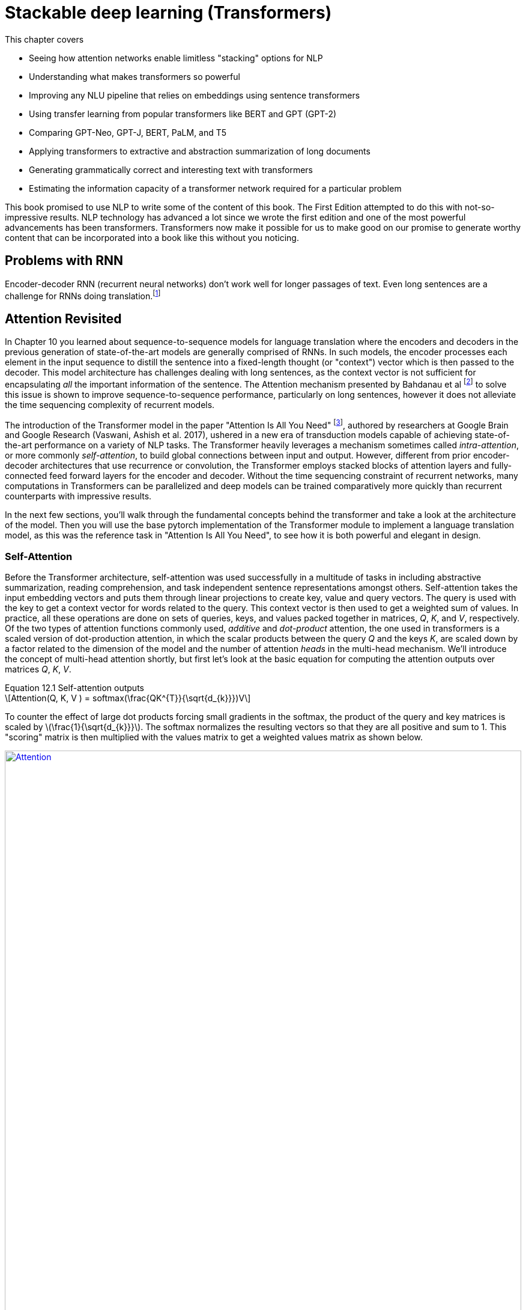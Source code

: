 = Stackable deep learning (Transformers)
:chapter: 9
:part: 3
:imagesdir: .
:xrefstyle: short
:figure-caption: Figure {chapter}.
:listing-caption: Listing {chapter}.
:table-caption: Table {chapter}.
:stem: latexmath

This chapter covers

* Seeing how attention networks enable limitless "stacking" options for NLP
* Understanding what makes transformers so powerful
* Improving any NLU pipeline that relies on embeddings using sentence transformers
* Using transfer learning from popular transformers like BERT and GPT (GPT-2)
* Comparing GPT-Neo, GPT-J, BERT, PaLM, and T5
* Applying transformers to extractive and abstraction summarization of long documents
* Generating grammatically correct and interesting text with transformers
* Estimating the information capacity of a transformer network required for a particular problem

// References:
// - https://www.ibm.com/blogs/watson/2020/12/how-bert-and-gpt-models-change-the-game-for-nlp/
// - https://towardsdatascience.com/transformers-explained-understand-the-model-behind-gpt-3-bert-and-t5-cdbf3fc8a40a
// - https://arxiv.org/pdf/2104.08691.pdf
// - scaling laws for neural language models: https://arxiv.org/pdf/2001.08361.pdf
// - training compute (FLOPs) for 100s of models: https://arxiv.org/pdf/2202.05924.pdf
// - parameters and compute trends:  [Compute and Energy Consumption Trends in Deep Learning Inference](https://arxiv.org/pdf/2109.05472.pdf)

This book promised to use NLP to write some of the content of this book.
The First Edition attempted to do this with not-so-impressive results.
NLP technology has advanced a lot since we wrote the first edition and one of the most powerful advancements has been transformers.
Transformers now make it possible for us to make good on our promise to generate worthy content that can be incorporated into a book like this without you noticing.

== Problems with RNN

Encoder-decoder RNN (recurrent neural networks) don't work well for longer passages of text.
Even long sentences are a challenge for RNNs doing translation.footnote:[http://www.adeveloperdiary.com/data-science/deep-learning/nlp/machine-translation-using-attention-with-pytorch/]

// TODO: plot translation accuracy with sentence length using pretrained LSTM from huggingface and compare to BERT transformer


== Attention Revisited

In Chapter 10 you learned about sequence-to-sequence models for language translation where the encoders and decoders in the previous generation of state-of-the-art models are generally comprised of RNNs.
In such models, the encoder processes each element in the input sequence to distill the sentence into a fixed-length thought (or "context") vector which is then passed to the decoder.
This model architecture has challenges dealing with long sentences, as the context vector is not sufficient for encapsulating _all_ the important information of the sentence.
The Attention mechanism presented by Bahdanau et al footnote:[Neural Machine Translation by Jointly Learning to Align and Translate: https://arxiv.org/abs/1409.0473] to solve this issue is shown to improve sequence-to-sequence performance, particularly on long sentences, however it does not alleviate the time sequencing complexity of recurrent models.

The introduction of the Transformer model in the paper "Attention Is All You Need" footnote:[Attention Is All You Need: https://arxiv.org/abs/1706.03762], authored by researchers at Google Brain and Google Research  (Vaswani, Ashish et al. 2017), ushered in a new era of transduction models capable of achieving state-of-the-art performance on a variety of NLP tasks.
The Transformer heavily leverages a mechanism sometimes called _intra-attention_, or more commonly _self-attention_, to build global connections between input and output.
However, different from prior encoder-decoder architectures that use recurrence or convolution, the Transformer employs stacked blocks of attention layers and fully-connected feed forward layers for the encoder and decoder.
Without the time sequencing constraint of recurrent networks, many computations in Transformers can be parallelized and deep models can be trained comparatively more quickly than recurrent counterparts with impressive results.

In the next few sections, you'll walk through the fundamental concepts behind the transformer and take a look at the architecture of the model.
Then you will use the base pytorch implementation of the Transformer module to implement a language translation model, as this was the reference task in "Attention Is All You Need", to see how it is both powerful and elegant in design.

=== Self-Attention

Before the Transformer architecture, self-attention was used successfully in a multitude of tasks in including abstractive summarization, reading comprehension, and task independent sentence representations amongst others.
Self-attention takes the input embedding vectors and puts them through linear projections to create key, value and query vectors.
The query is used with the key to get a context vector for words related to the query.
This context vector is then used to get a weighted sum of values.
In practice, all these operations are done on sets of queries, keys, and values packed together in matrices, _Q_, _K_, and _V_, respectively.
Of the two types of attention functions commonly used, _additive_ and _dot-product_ attention, the one used in transformers is a scaled version of dot-production attention, in which the scalar products between the query _Q_ and the keys _K_, are scaled down by a factor related to the dimension of the model and the number of attention _heads_ in the multi-head mechanism.
We'll introduce the concept of multi-head attention shortly, but first let's look at the basic equation for computing the attention outputs over matrices _Q_, _K_, _V_.

.Equation 12.1 Self-attention outputs
[latexmath]
++++
Attention(Q, K, V ) = softmax(\frac{QK^{T}}{\sqrt{d_{k}}})V
++++

To counter the effect of large dot products forcing small gradients in the softmax, the product of the query and key matrices is scaled by latexmath:[\frac{1}{\sqrt{d_{k}}}].
The softmax normalizes the resulting vectors so that they are all positive and sum to 1.
This "scoring" matrix is then multiplied with the values matrix to get a weighted values matrix as shown below.

.Self-Attention
image::../images/Ch12/transformer_attention.png[alt="Attention",width=100%,align="center",link="../images/ch12/transformer_attention.png"]

Unlike, RNNs where there is recurrence and shared weights, in self-attention all of the vectors used in the query, key, and value matrices come from the input sequences' embedding vectors.
The entire mechanism can be implemented with highly optimized matrix multiplication operations.


=== Multi-Head Self-Attention
Perhaps the most ground-breaking and novel feature of the transformer is the concept of multi-head self-attention.
The authors linearly project the query, key, and value matrices _n_ times ("heads") with different latexmath:[d_q] , latexmath:[d_k], and latexmath:[d_v] dimensions and compute the attention function on all in parallel.
The latexmath:[d_v]-dimensional outputs are concatenated and again projected with a latexmath:[W^o] matrix as shown in the next equation.

.Equation 12.2 Multi-Head Self-Attention outputs
[latexmath]
++++
MultiHeadAttention(Q, K, V ) = Concat(head_1, ..., head_n) W^o\\
                  where\ head_i = Attention(QW_i^Q, KW_i^K, VW_i^V)
++++

The multiple heads allow the model to focus on different positions, not just ones centered about the word at a given position, and to generalize to different subspaces.
In the paper, the model uses _n_=8 attention heads such that latexmath:[d_k = d_v = \frac{d_{model}}{n} = 64].
The reduced dimensionality in the multi-head setup is to ensure the computation and concatenation cost is nearly equivalent with size of a full-dimensional single attention head.

.Multi-Head Self-Attention
image::../images/Ch12/transformer_multihead_attention.png[alt="Multi-Head Self-Attention",width=80%,align="center",link="../images/ch12/transformer_multihead_attention.png"]

=== Positional Encodings
Word order in the input sentences matter, so another facility that is required is a way to bake in some positional meaning with the word embeddings.
A positional encoding is simply a function that adds information about the relative or absolute position of a word in a sequence to the input embeddings.
The encodings have the same dimension, latexmath:[d_{model}], as the input embeddings so they can be summed with the embedding vectors.
The paper discusses learned and fixed encodings and proposes a sinusoidal function of sin and cosine with different frequencies, defined as:

.Equation 12.3 Positional Encoding function
[latexmath]
++++
PE_{(pos, 2i)} = sin(\frac{pos}{10000^{\frac{2i}{d_{model}}}})\\
PE_{(pos, 2i+1)} = cos(\frac{pos}{10000^{\frac{2i}{d_{model}}}})
++++

This mapping function was chosen because for any offset _k_, latexmath:[PE_{(pos+k)}] can be represented as a linear function of latexmath:[PE_{pos}].
In short, the model should be able to learn to attend to relative positions easily.

Let's look at how this can be coded in Pytorch.
The official Pytorch Sequence-to-Sequence Modeling with nn.Transformer tutorial footnote:[Pytorch Sequence-to-Sequence Modeling With nn.Transformer Tutorial: https://simpletransformers.ai/docs/multi-label-classification/] provides an implementation of a PositionEncoding nn.Module based on the previous function:

.Pytorch PositionalEncoding
[source,python]
----
>>> from torch import nn
>>> class PositionalEncoding(nn.Module):
...     def __init__(self, d_model, dropout=0.1, max_len=5000):
...         super(PositionalEncoding, self).__init__()
...         self.dropout = nn.Dropout(p=dropout)
...
...         pe = torch.zeros(max_len, d_model)
...         position = torch.arange(0, max_len, dtype=torch.float).unsqueeze(1)
...         div_term = torch.exp(torch.arange(0, d_model, 2).float() *
...                              (-math.log(10000.0) / d_model))
...         pe[:, 0::2] = torch.sin(position * div_term)
...         pe[:, 1::2] = torch.cos(position * div_term)
...         pe = pe.unsqueeze(0).transpose(0, 1)
...         self.register_buffer('pe', pe)
...
...     def forward(self, x):
...         x = x + self.pe[:x.size(0), :]
...         return self.dropout(x)
----

You will use this module in the translation transformer you build.
However, first we need to fill in the remaining details of the model to complete your understanding of the architecture.

=== Bidirectional backpropagation and "BERT"
// HL: maybe move this to chapter 9
// SUM: BERT significantly improved the accuracy and efficiency of language models by backpropagating through time in both directions, reading the text backwards and forwards simultaneously, with equal care and weighting of the patterns it detected.

In addition to NLP, RNNs are useful for any sequence of numerical data, such as time series.
This ability to output something for each and every element in a sequence means you can create an RNN that outputs a prediction for each element in a time series.
This means that once you master backpropagation through time, you will be able to use RNNs to predict things such as:

* The next day's weather
* The next minute's web traffic volume
* The next second's Distributed Denial of Services (DDOS) web requests
* The action an automobile driver will take over the next 100 milliseconds
* The next image in a sequence of frames in a video clip

As soon as you have a prediction of the target variable you can measure the error - the difference between the model's output and the desired output.
This usually happens at the last time step in whatever sequence of events you are processing.
But natural language sequences of words are not like other time series.
A human reader or an NLP pipeline can start wherever they like.
And for NLP you always have a particular piece of text, with finite length, that you want process.
So you could start at the end of the text or the beginning... or _both_!

////
KM: The last sentence in the paragraph below is not a complete sentence. Please double check. 
HL: fixed
////

BERT is a bidirectional model that took the NLP world by storm by processing text from both directions at once.
The "B" is for "bidirectional."
BERT isn't named for a Sesame Street character it means "Bidirectional Encoder Representations from Transformers" - basically just a bidirectional transformer.
Bidirectional transformers were a huge leap forward for machine-kind.
In the next chapter, chapter 9, you'll learn about the three tricks that helped Transformers (souped up RNNs) reach the top of the leaderboard for many of the hardest NLP problems.
Giving RNNs the ability to read in both directions simultaneously was one of these innovative tricks that helped machines surpass humans at reading comprehension tasks.

If you're curious about bidirectional RNNs, all of the PyTorch RNN models (RNNs, GRUs, LSTMs, and even Transformers) include an option to turn on bidirectional recurrence.footnote:[PyTorch `RNNBase` class source code (https://github.com/pytorch/pytorch/blob/75451d3c81c88eebc878fb03aa5fcb89328989d9/torch/nn/modules/rnn.py#L44)]
For question answering models and other difficult problems you will often see a 5-10% improvement in the accuracy of bidrectional models relative to the default forward direction models.

=== Gluing it all Together
We've discussed embeddings, positional encodings, and the multi-head self-attention mechanism.
Using simple feed-forward layers, normalization and some residual layers, an encoder and decoder blocks of the transformer are constructed as shown in the following figure.

.Original Transformer Model Architecture
image::../images/Ch12/transformer_original.png[alt="Original Transfomer from 'Attention Is All You Need'",width=100%,align="center",link="../images/ch12/transformer_original.png"]

In the original transformer, both the encoder and decoder are comprised of _N_ = 6 stacked identical encoder and decoder layers, respectively.

==== Encoder
The encoder is composed of two sub-layers, a multi-head attention layer and a position-wise fully connected feed-forward network.
A residual connection is made around each sub-layer coupled with layer normalization.
It's important to note that the outputs of all sub-layers in module along with all embeddings are of dimesion latexmath:[d_{model}].
Also notice that the input embedding sequences to the encoder are summed with the positional encodings previously described.

==== Decoder
The decoder is nearly identical to the encoder in the model, however it has a separate multi-head self-attention sub-layer that applies masking to the output sequences, which are shifted right by one position.
This ensures that predictions for position _i_ can depend only on previous outputs, for positions less than _i_.
i.e. The model cannot look forward in the sequence for making predictions.


=== Transformer Language Translation Example

Transformers are suited for many tasks.
"Attention Is All You Need" demonstrated ground-breaking results in English-German translation.
Using `torchtext`, you will prepare the Multi30k dataset for training a Transformer for German-English translation using the now standard `torch.nn.Transformer` module.
We'll take a look at the architecture model and you will customize the decoder to output the multi-head self-attention weights for each sublayer.
Finally you will train the model and use it for inference on a test set. .i.e. perform some translations.

==== Preparing the Data
First, load the spacy tokenizers for German and English and define functions for tokenizing sentence strings into a list of tokenized strings.

.Spacy tokenizers for German and English
[source,python]
----
>>> import spacy

>>> spacy_de = spacy.load('de')
>>> spacy_en = spacy.load('en')

>>> def tokenize_de(text):
...     return [tok.text for tok in spacy_de.tokenizer(text)]

>>> def tokenize_en(text):
...     return [tok.text for tok in spacy_en.tokenizer(text)]
----

[TIP]
====
You may need to download the spacy language models for "de" and "en" if you have not used them previously.
Simply run `python -m spacy download de` and/or `python -m spacy download en` to obtain the models.
====

// TODO: !!! The torchtext is undergoing a major rewrite/refactor. Need to redo this section once torchtext update is released.

Next import the `torchtext` utils that will help us to create the datasets for training, evaluation and testing.

.Load torchtext utils for generating datasets
[source,python]
----
>>> import torchtext
>>> from torchtext.datasets import Multi30k
>>> from torchtext.data import Field, BucketIterator

>>> SRC = Field(tokenize = tokenize_de,
...             init_token = '<sos>',  #<1>
...             eos_token = '<eos>',
...             lower = True,
...             batch_first = True)

>>> TRG = Field(tokenize = tokenize_en,
...             init_token = '<sos>',
...             eos_token = '<eos>',
...             lower = True,
...             batch_first = True)
----
<1> An init (start-of-sequence) token, '<sos>', is added to front of sequence and end-of-string token, '<eos>', is appended after last token in sequence.
You can choose any token any token for these, but ensure that they're not actual words in the vocabularly for the language.

// TODO: Again, this will need to be changed with torchtext refactoring. At that point add discussion for user to understand what they're doing and why.

.Generate datasets, build vocabularies, and initialize iterators for the datasets
[source,python]
----
>>> device = torch.device('cuda' if torch.cuda.is_available() else 'cpu')  #<1>

>>> train_data, valid_data, test_data = Multi30k.splits(exts = ('.de', '.en'),
...                                                     fields = (SRC, TRG))

>>> SRC.build_vocab(train_data, min_freq = 2)
>>> TRG.build_vocab(train_data, min_freq = 2)

>>> BATCH_SIZE = 128
>>> train_iterator, valid_iterator, test_iterator = BucketIterator.splits(
...     (train_data, valid_data, test_data),
...      batch_size = BATCH_SIZE,
...      device = device)
>>>
----
<1> Hopefully _device_ is "cuda". As always, access to a GPU is recommended.

==== TranslationTransformer Model

At this point you have tokenized the sentences in the Multi30k data, and converted to tensors consisting of indexes into the vocabularies for the source and target languages, German and English, respectively.
The dataset has been split it into separate training, validation and test sets, which you have wrapped with iterators for batch training.
Now that the data is prepared you turn your focus to setting up the model.
Pytorch provides an implementation of the model presented in "Attention Is All You Need", `torch.nn.Transformer`.
You will notice the constructor takes a number of parameters, familiar amongst them are `d_model=512`, `nhead=8`, `num_encoder_layers=6`, and `num_decoder_layers=6`.
The default values are set to the parameters employed in the paper.
Along with several other parameters for the feed-forward dimension, dropout, and activation, the model also provides support for a `custom_encoder` and `custom_decoder`.
To make things interesting, create a custom decoder that additionally outputs a list of attention weights from the multi-head self-attention layer in each sublayer of the decoder.
It might sound complicated, but it's actually fairly straight-forward if you simply subclass `torch.nn.TransformerDecoderLayer` and `torch.nn.TransformerDecoder` and augment the _forward()_ methods to return the auxillary outputs - the attention weights.


.Extend torch.nn.TransformerDecoderLayer to additionally return multi-head self-attention weights
[source,python]
----
>>> from torch import Tensor
>>> from typing import Optional, Any

>>> class CustomDecoderLayer(nn.TransformerDecoderLayer):
...     def forward(self, tgt: Tensor, memory: Tensor, tgt_mask: Optional[Tensor] = None,
...                 memory_mask: Optional[Tensor] = None,
...                 tgt_key_padding_mask: Optional[Tensor] = None,
...                 mem_key_padding_mask: Optional[Tensor] = None) -> Tensor:
...         """Same as DecoderLayer but returns multi-head attention weights.
...         """
...         tgt2 = self.self_attn(tgt, tgt, tgt, attn_mask=tgt_mask,
...                               key_padding_mask=tgt_key_padding_mask)[0]
...         tgt = tgt + self.dropout1(tgt2)
...         tgt = self.norm1(tgt)
...         tgt2, attention_weights = self.multihead_attn(tgt, memory, memory,  #<1>
...                                                       attn_mask=memory_mask,
...                                                       key_padding_mask=mem_key_padding_mask,
...                                                       need_weights=True)
...         tgt = tgt + self.dropout2(tgt2)
...         tgt = self.norm2(tgt)
...         tgt2 = self.linear2(self.dropout(self.activation(self.linear1(tgt))))
...         tgt = tgt + self.dropout3(tgt2)
...         tgt = self.norm3(tgt)
...         return tgt, attention_weights  #<2>
----
<1> Save the weights from the mulithead_attn layer
<2> In addition to target outputs, return attention weights

.Extend torch.nn.TransformerDecoder to additionally return list of multi-head self-attention weights
[source,python]
----
>>> class CustomDecoder(nn.TransformerDecoder):
...     def __init__(self, decoder_layer, num_layers, norm=None):
...          super(CustomDecoder, self).__init__(decoder_layer, num_layers, norm)

...     def forward(self, tgt: Tensor, memory: Tensor, tgt_mask: Optional[Tensor] = None,
...                 memory_mask: Optional[Tensor] = None,
...                 tgt_key_padding_mask: Optional[Tensor] = None,
...                 memory_key_padding_mask: Optional[Tensor] = None) -> Tensor:
...         """Same as TransformerDecoder except caches the multi-head attention output
...            from each decoder layer.
...         """
...         self.attention_weights = []  #<1>
...         output = tgt
...         for mod in self.layers:
...             output, attention = mod(output, memory, tgt_mask=tgt_mask,
...                          memory_mask=memory_mask,
...                          tgt_key_padding_mask=tgt_key_padding_mask,
...                          memory_key_padding_mask=memory_key_padding_mask)

...             # save the attention weights from this decoder layer  #<2>
...             self.attention_weights.append(attention)

...         if self.norm is not None:
...             output = self.norm(output)

...         return output
----
<1> Reset the list of weights on each _forward()_ call.
<2> The only other change to _forward()_ from the parent's version is to cache weights in list member variable, `attention_weights`.

To recap, you have extended the `torch.nn.TransformerDecoder` and its sublayer component, `torch.nn.TransformerDecoderLayer`, mainly for exploratory purposes.
That is, you save the multi-head self-attention weights from the different decoder layers in the Transformer model you are about to configure and train.
The _forward()_ methods in each of these classes copy the one in the parent nearly verbatim, with the exception of the changes called out to save the attention weights.

The `torch.nn.Transformer` is a somewhat bare-bones version of the sequence-to-sequence model containing the main secret sauce, the multi-head self-attention in both the encoder and decoder.
If one looks at the source code for the module footnote:[Pytorch nn.Transformer source:https://github.com/pytorch/pytorch/blob/master/torch/nn/modules/transformer.py], the model does not assume the use of embedding layers or positional encodings.
Now you will create your _TranslationTransformer_ model that uses the custom decoder components, by extending `torch.nn.Transformer` module.
Begin with defining the constructor, which takes parameters _src_vocab_size_ for a source embedding size, and _tgt_vocab_size_ for the target, and uses them to initialize a basic `torch.nn.Embedding` for each.
Notice a _PositionalEncoding_ member, _pos_enc_, is created in the constructor for adding the word location information.

.Extend torch.nn.Transformer for language translation using your CustomDecoder
[source,python]
----
>>> from einops import rearrange  #<1>

>>> class TranslationTransformer(nn.Transformer):  #<2>
>>>     def __init__(self, device: str, src_vocab_size: int, src_pad_idx: int,
...                  tgt_vocab_size: int, tgt_pad_idx: int, max_sequence_length: int = 100,
...                  d_model: int = 512, nhead: int = 8, num_encoder_layers: int = 6,
...                  num_decoder_layers: int = 6, dim_feedforward: int = 2048,
...                  dropout: float = 0.1, activation: str = "relu"):
...
...         decoder_layer = CustomDecoderLayer(d_model, nhead, dim_feedforward,  # <3>
...                                            dropout, activation)
...         decoder_norm = nn.LayerNorm(d_model)
...         decoder = CustomDecoder(decoder_layer, num_decoder_layers, decoder_norm)  # <4>
...
...         super(TranslationTransformer, self).__init__(d_model=d_model, nhead=nhead,
...             num_encoder_layers=num_encoder_layers,
...             num_decoder_layers=num_decoder_layers,
...             dim_feedforward=dim_feedforward,
...             dropout=dropout, custom_decoder=decoder)
...         self.src_pad_idx = src_pad_idx
...         self.tgt_pad_idx = tgt_pad_idx
...         self.device = device
...         self.src_emb = nn.Embedding(src_vocab_size, d_model)  #<5>
...         self.tgt_emb = nn.Embedding(tgt_vocab_size, d_model)
...         self.pos_enc = PositionalEncoding(d_model, dropout, max_sequence_length)  #<6>
...         self.linear = nn.Linear(d_model, tgt_vocab_size) #<7>
----
<1> einops is helpful utility for working with tensors
<2> TranslationTransformer extends torch.nn.Transformer
<3> Create instance of your CustomDecoderLayer for use in CustomDecoder.
<4> Create instance of your CustomDecoder which collects the attention weights from the CustomerDecoderLayer's, for use in the Transformer.
<5> Define individual embedding layers for the input and target sequences.
<6> PositionalEncoding for the source and target sequences.
<7> Final linear layer for target word probabilities.


Note the import of `rearrange` from the `einops` footnote:[einops:https://github.com/arogozhnikov/einops] package, which is a handy tensor manipulation utility for its ease of use and readability.
To see why you want to use `rearrange()` please refer to the `torch.nn.Transformer` documentation footnote:[Pytorch torch.nn.Transformer documentation:https://pytorch.org/docs/stable/generated/torch.nn.Transformer.html].
It has clear requirements on the shapes it expects for tensors.

.torch.nn.Transformer "Shape" description (summarized)
[source]
----
    src: (S, N, E)
    tgt: (T, N, E)
    src_mask: (S, S)
    tgt_mask: (T, T)
    memory_mask: (T, S)
    src_key_padding_mask: (N, S)
    tgt_key_padding_mask: (N, T)
    memory_key_padding_mask: (N, S)

    output(T, N, E)

    where S is the source sequence length, T is the target sequence length, N is the batch size,
    E is the feature number
----

The datasets you created using torchtext are batch first.
So, borrowing the nomenclature in the Transformer documentation, your source and target tensors have shape _(N, S)_ and _(N, T)_, respectively.
To feed to them to the `torch.nn.Transformer` (i.e. call its _forward()_ method), the source and target must be reshaped.
Also, you want to apply the embeddings plus the positional encoding to the source and target sequences.
Additionally, a _padding key mask_ is needed for each and a _memory key mask_ is required for the target.
Note, you can manage the embeddings and positional encodings outside the class, in the training and inference sections of the pipeline.
However, since the model is specifically setup for translation, you make a stylistic/design choice to encapsulate the source and target sequence preparation within the class.
To this end you define _prepare_src()_ and _prepare_tgt()_ methods for preparing the sequences and generating the required masks.

.TranslationTransformer prepare_src()
[source]
----
>>>     def _make_key_padding_mask(self, t, pad_idx):
...         mask = (t == pad_idx).to(self.device)
...         return mask
>>>     def prepare_src(self, src, src_pad_idx):
...         src_key_padding_mask = self._make_key_padding_mask(src, src_pad_idx)
...         src = rearrange(src, 'N S -> S N')
...         src = self.pos_enc(self.src_emb(src) * math.sqrt(self.d_model))

...         return src, src_key_padding_mask
----

The _make_key_padding_mask()_ method returns a tensor set to 1's in the position of the padding token in the given tensor, and zero otherwise.
The _prepare_src()_ method generates the padding mask and then rearranges the _src_ to the requisite shape for the model.
It then applies the positional encoding to the source embedding multipled by the square root of the model's dimension.
This is taken directly from "Attention Is All You Need".
The method returns the _src_ with positional encoding applied, and the key padding mask for it.

The _prepare_tgt()_ method used for the target sequence is nearly identical to _prepare_src()_.
It returns the _tgt_ adjusted for positional encodings, and a target key padding mask.
However, it also returns a "subsequent" mask, _tgt_mask_, which is a triangular matrix for which columns (ones) in a row that are permitted to be observed.
To generate the subsequent mask you use the _Transformer.generate_square_subsequent_mask()_ method defined in the base class as shown in the following listing.

.TranslationTransformer prepare_tgt()
[source]
----
>>>     def prepare_tgt(self, tgt, tgt_pad_idx):
...         tgt_key_padding_mask = self._make_key_padding_mask(tgt, tgt_pad_idx)
...         tgt = rearrange(tgt, 'N T -> T N')
...         tgt_mask = self.generate_square_subsequent_mask(tgt.shape[0]).to(self.device)
...         tgt = self.pos_enc(self.tgt_emb(tgt) * math.sqrt(self.d_model))
...         return tgt, tgt_key_padding_mask, tgt_mask
----

You put _prepare_src()_ and _prepare_tgt()_ to use in the model's _forward()_ method.
After preparing the inputs, it simply invokes the parent's _forward()_ and feeds the outputs through a Linear reduction layer after transforming from (T, N, E) back to batch first (N, T, E).
We do this for consistency in our training and inference.

.TranslationTransformer forward()
[source]
----
>>>     def forward(self, src, tgt):
...         src, src_key_padding_mask = self.prepare_src(src, self.src_pad_idx)
...         tgt, tgt_key_padding_mask, tgt_mask = self.prepare_tgt(tgt, self.tgt_pad_idx)
...         memory_key_padding_mask = src_key_padding_mask.clone()
...
...         output = super(TranslationTransformer, self).forward(src, tgt, tgt_mask=tgt_mask,
...                      src_key_padding_mask=src_key_padding_mask,
...                      tgt_key_padding_mask=tgt_key_padding_mask,
...                      memory_key_padding_mask=memory_key_padding_mask)
...         output = rearrange(output, 'T N E -> N T E')
...         return self.linear(output)
----

Also, define an _init_weights()_ method that can be called to initialize the weights of all submodules of the Transformer.
Xavier initialization is commonly used for Transformers, so use it here.
The Pytorch _nn.Module_ documentation footnote:[Pytorch nn.Module documentation:https://pytorch.org/docs/stable/generated/torch.nn.Module.html] describes the _apply(fn)_ method that recursively applies `fn` to every submodule of the caller.

.TranslationTransformer init_weights()
[source]
----
>>>     def init_weights(self):
...         def _init_weights(m):
...             if hasattr(m, 'weight') and m.weight.dim() > 1:
...             nn.init.xavier_uniform_(m.weight.data)
...         self.apply(_init_weights);  #<1>
----
<1> Call the model's _apply()_ method. The semi-colon (";") at the end of the line suppresses output from _apply()_ in IPython and Jupyter notebooks, and is not required.

The individual components of the model have been defined and the complete model is shown in the next listing.


.TranslationTransformer complete model definition
[source,python]
----
>>> from einops import rearrange

>>> class TranslationTransformer(nn.Transformer):
>>>     def __init__(self, device: str, src_vocab_size: int, src_pad_idx: int,
...                  tgt_vocab_size: int, tgt_pad_idx: int, max_sequence_length: int = 100,
...                  d_model: int = 512, nhead: int = 8, num_encoder_layers: int = 6,
...                  num_decoder_layers: int = 6, dim_feedforward: int = 2048,
...                  dropout: float = 0.1, activation: str = "relu"):
...
...         decoder_layer = CustomDecoderLayer(d_model, nhead, dim_feedforward,
...                                            dropout, activation)
...         decoder_norm = nn.LayerNorm(d_model)
...         decoder = CustomDecoder(decoder_layer, num_decoder_layers, decoder_norm)
...
...         super(TranslationTransformer, self).__init__(d_model=d_model, nhead=nhead,
...                                                      num_encoder_layers=num_encoder_layers,
...                                                      num_decoder_layers=num_decoder_layers,
...                                                      dim_feedforward=dim_feedforward,
...                                                      dropout=dropout, custom_decoder=decoder)
...
...         self.src_pad_idx = src_pad_idx
...         self.tgt_pad_idx = tgt_pad_idx
...         self.device = device
...
...         self.src_emb = nn.Embedding(src_vocab_size, d_model)
...         self.tgt_emb = nn.Embedding(tgt_vocab_size, d_model)
...
...         self.pos_enc = PositionalEncoding(d_model, dropout, max_sequence_length)
...         self.linear = nn.Linear(d_model, tgt_vocab_size)
...
>>>     def init_weights(self):
...         def _init_weights(m):
...             if hasattr(m, 'weight') and m.weight.dim() > 1:
...             nn.init.xavier_uniform_(m.weight.data)
...         self.apply(_init_weights);
...
>>>     def _make_key_padding_mask(self, t, pad_idx):
...         mask = (t == pad_idx).to(self.device)
...
...         return mask
...
...     def prepare_src(self, src, src_pad_idx):
...         src_key_padding_mask = self._make_key_padding_mask(src, src_pad_idx)
...         src = rearrange(src, 'N S -> S N')
...         src = self.pos_enc(self.src_emb(src) * math.sqrt(self.d_model))
...
...         return src, src_key_padding_mask
...
>>>     def prepare_tgt(self, tgt, tgt_pad_idx):
...         tgt_key_padding_mask = self._make_key_padding_mask(tgt, tgt_pad_idx)
...         tgt = rearrange(tgt, 'N T -> T N')
...         tgt_mask = self.generate_square_subsequent_mask(tgt.shape[0]).to(self.device)
...         tgt = self.pos_enc(self.tgt_emb(tgt) * math.sqrt(self.d_model))
...
...         return tgt, tgt_key_padding_mask, tgt_mask
...
>>>     def forward(self, src, tgt):
...         src, src_key_padding_mask = self.prepare_src(src, self.src_pad_idx)
...
...         tgt, tgt_key_padding_mask, tgt_mask = self.prepare_tgt(tgt, self.tgt_pad_idx)
...
...         memory_key_padding_mask = src_key_padding_mask.clone()
...
...         output = super(TranslationTransformer, self).forward(src, tgt, tgt_mask=tgt_mask,
...                      src_key_padding_mask=src_key_padding_mask,
...                      tgt_key_padding_mask=tgt_key_padding_mask,
...                      memory_key_padding_mask=memory_key_padding_mask)
...
...         output = rearrange(output, 'T N E -> N T E')
...
...         return self.linear(output)
----

==== Training the TranslationTransformer
Now create an instance of the model for our translation task and initialize the weights in preparation for training.
For the model's dimensions you use the defaults, which correlate to the sizes of the original "Attention Is All You Need" transformer.
Know that since the encoder and decoder building blocks comprise duplicate, stackable layers, you can configure the model with any number of these layers.

.Create TranslationTransformer instance
[source,python]
----
>>> SRC_PAD_IDX = SRC.vocab.stoi[SRC.pad_token]
>>> TRG_PAD_IDX = TRG.vocab.stoi[TRG.pad_token]

>>> model = TranslationTransformer(device=device,
...                            src_vocab_size=len(SRC.vocab), src_pad_idx=SRC_PAD_IDX,
...                            tgt_vocab_size=len(TRG.vocab), tgt_pad_idx=TRG_PAD_IDX).to(device)

>>> model.init_weights()
----

You note that you pass the calculated sizes of your source and target vocabularies in the constructor.
Also, you pass the indices for the source and target padding tokens for the model to use in preparing the source, targets, and associated masking sequences.
Now that you have the model defined, take a moment to do a quick sanity check to make sure there are no obvious coding errors before you setup the training and inference pipeline.
You can create "batches" of random integer tensors for the sources and targets and pass them to the model as demonstrated in the following listing.

.Quick model sanity check with random tensors
[source,python]
----
>>> src = torch.randint(1, 100, (10, 5)).to('cuda')  #<1>
>>> tgt = torch.randint(1, 100, (10, 7)).to('cuda')

>>> with torch.no_grad():
...     output = model(src, tgt)  #<2>

>>> print(output.shape)
torch.Size([10, 7, 5893])
----
<1> _torch.randint(low, high, size)_ where size is tuple for shape of the tensor
<2> A _forward_ pass of the model with _src_ and _tgt_.

We created two tensors, _src_ and _tgt_, each with random integers between 1 and 100 distributed uniformly.
Your model accepts tensors having batch-first shape, so we made sure that the batch sizes (10 in this case) were identical, otherwise we would have received a runtime error on the forward pass, that looks like this:
```
RuntimeError: the batch number of src and tgt must be equal
```
It may be obvious, the source and target sequence lengths do not have to match, which is confirmed by the successful call to _model(src, tgt)_.

[TIP]
====
When setting up a new sequence-to-sequence model for training, you may want to initially use smaller tunables in your setup.
This includes limiting max sequence lengths, reducing batch sizes, and specifying a smaller number of training loops or epochs.
This will make it easier to debug issues in your model and/or pipeline to get your program executing end-to-end more quickly.
Be cautioned not to draw any conclusions on the capabilities/accuracy of your model at this "bootstrapping" stage; the goal is simply to get the pipeline to run.
====

Now that you feel confident the model is ready for action, the next step is to define the optimizer and criterion for training.
"Attention Is All You Need" used Adam optimizer with a warmup period in which the learning rate is increased followed by a decreasing rate for the duration of training.
You will use static rate, 1e-4, which is smaller than the default rate 1e-2 for Adam.
This should provide for stable training as long as you are patient to run enough epochs.
You can play with learning rate scheduling as an exercise if you are interested.
Other Transformer based models you will look at later in this chapter use a static learning rate.
As is common for this type of task, you use `torch.nn.CrossEntropyLoss` for the criterion.

.Optimizer and Criterion
[source,python]
----
>>> LEARNING_RATE = 0.0001
>>> optimizer = torch.optim.Adam(model.parameters(), lr=LEARNING_RATE)
>>> criterion = nn.CrossEntropyLoss(ignore_index=TRG_PAD_IDX)  <1>
----
<1> Ignore padding in the input gradient calculation

Ben Trevett contributed much of the code for the Pytorch Transformer Beginner tutorial.
He, along with colleagues, have written an outstanding and informative Jupyter notebook series for their Pytorch Seq2Seq tutorial footnote:[Trevett,Ben - PyTorch Seq2Seq: https://github.com/bentrevett/pytorch-seq2seq] covering sequence-to-sequence models.
Their Attention Is All You Need footnote:[Trevett,Ben - Attention Is All You Need Jupyter notebook: https://github.com/bentrevett/pytorch-seq2seq/blob/master/6%20-%20Attention%20is%20All%20You%20Need.ipynb] notebook provides a from-scratch implementation of a basic transformer model.
To avoid re-inventing the wheel, the training and evaluation driver code in the next sections is borrowed from Ben's notebook, with minor changes.

The _train()_ function implements a training loop similar to others you have seen.
Remember to put the model into _train_ mode before the batch iteration.
Also, note that the last token in the target, which is the <eos> token, is stripped from _trg_ before passing it as input to the model.
We want the model to predict end of string.
The function returns the average loss per iteration.

.Model training function
[source,python]
----
>>> def train(model, iterator, optimizer, criterion, clip):
... 
...     model.train()  #<1>
...     epoch_loss = 0
... 
>>>     for i, batch in enumerate(iterator):
...         src = batch.src
...         trg = batch.trg
... 
...         optimizer.zero_grad()
...         output = model(src, trg[:,:-1])  #<2>
... 
...         output_dim = output.shape[-1]
...         output = output.contiguous().view(-1, output_dim)
...         trg = trg[:,1:].contiguous().view(-1)
... 
...         loss = criterion(output, trg)
... 
...         loss.backward()
... 
...         torch.nn.utils.clip_grad_norm_(model.parameters(), clip)
... 
...         optimizer.step()
... 
...         epoch_loss += loss.item()
... 
...     return epoch_loss / len(iterator)
----
<1> Make sure model is in training mode
<2> The last token in _trg_ is the <eos> token. Slice it off so that it's not an input to the model.

The _evaluate()_ function is similar to _train()_.
You set the model to _eval_ mode and use the _with torch.no_grad()_ paradigm as usual for straight inference.

.Model evaluation function
[source,python]
----
>>> def evaluate(model, iterator, criterion):

...     model.eval()  #<1>
...     epoch_loss = 0

...     with torch.no_grad():  #<2>

...         for i, batch in enumerate(iterator):

...             src = batch.src
...             trg = batch.trg

...             output = model(src, trg[:,:-1])

...             output_dim = output.shape[-1]

...             output = output.contiguous().view(-1, output_dim)
...             trg = trg[:,1:].contiguous().view(-1)

...             loss = criterion(output, trg)

...             epoch_loss += loss.item()

...     return epoch_loss / len(iterator)
----
<1> Set the model to eval mode
<2> Disable gradient calculation for inference

Next a straight-forward utility function, _epoch_time()_, for calculating time elapsed during training is defined as follows.

.Utility function for elapsed time
[source,python]
----
>>> def epoch_time(start_time, end_time):
...     elapsed_time = end_time - start_time
...     elapsed_mins = int(elapsed_time / 60)
...     elapsed_secs = int(elapsed_time - (elapsed_mins * 60))
...     return elapsed_mins, elapsed_secs
----

Now, proceed to setup the training.
You set the number of epochs to 15, to give the model enough opportunities to train with the previously selected learning rate of 1e-4.
You can experiment with different learning rate and epoch combinations.
In a future example you will use an early stopping mechanism to avoid over-fitting and unnecessary training time.
Here you declare a filename for _BEST_MODEL_FILE_ and after each epoch, if the validation loss is an improvement over the previous best loss, the model is saved and best loss is updated as shown.

.Run the TranslationTransformer model training and save the *best* model to file
[source,python]
----
>>> N_EPOCHS = 15
>>> CLIP = 1
>>> BEST_MODEL_FILE = 'best_model.pytorch'

>>> best_valid_loss = float('inf')

>>> for epoch in range(N_EPOCHS):

...     start_time = time.time()

...     train_loss = train(model, train_iterator, optimizer, criterion, CLIP)
...     valid_loss = evaluate(model, valid_iterator, criterion)

...     end_time = time.time()

...     epoch_mins, epoch_secs = epoch_time(start_time, end_time)

...     if valid_loss < best_valid_loss:
...         best_valid_loss = valid_loss
...         torch.save(model.state_dict(), BEST_MODEL_FILE)

...    print(f'Epoch: {epoch+1:02} | Time: {epoch_mins}m {epoch_secs}s')
...    print(f'\tTrain Loss: {train_loss:.3f} | Train PPL: {math.exp(train_loss):7.3f}')
...    print(f'\t Val. Loss: {valid_loss:.3f} |  Val. PPL: {math.exp(valid_loss):7.3f}')

Epoch: 01 | Time: 0m 55s
	Train Loss: 4.835 | Train PPL: 125.848
	 Val. Loss: 3.769 |  Val. PPL:  43.332
Epoch: 02 | Time: 0m 56s
	Train Loss: 3.617 | Train PPL:  37.242
	 Val. Loss: 3.214 |  Val. PPL:  24.874
Epoch: 03 | Time: 0m 56s
	Train Loss: 3.197 | Train PPL:  24.448
	 Val. Loss: 2.872 |  Val. PPL:  17.679

...
Epoch: 13 | Time: 0m 57s
	Train Loss: 1.242 | Train PPL:   3.463
	 Val. Loss: 1.570 |  Val. PPL:   4.805
Epoch: 14 | Time: 0m 57s
	Train Loss: 1.164 | Train PPL:   3.204
	 Val. Loss: 1.560 |  Val. PPL:   4.759
Epoch: 15 | Time: 0m 57s
	Train Loss: 1.094 | Train PPL:   2.985
	 Val. Loss: 1.545 |  Val. PPL:   4.689
----

Notice that we could have probably ran a few more epochs given that validation loss was still decreasing prior to exiting the loop.
Let's see how the model performs on a test set by loading the _best_ model and running the _evaluate()_ function on the test set.

.Load *best* model from file and perform evaluation on test data set
[source,python]
----
>>> model.load_state_dict(torch.load(BEST_MODEL_FILE))

>>> test_loss = evaluate(model, test_iterator, criterion)

>>> print(f'| Test Loss: {test_loss:.3f} | Test PPL: {math.exp(test_loss):7.3f} |')
| Test Loss: 1.590 | Test PPL:   4.902 |
----

==== TranslationTransformer Inference
You are now convinced your model is ready to become your personal German-to-English interpreter.
Performing translation requires only slightly more work to setup, which you do in the _translate_sentence()_ function in the next listing.
In brief, start by tokenizing the source _sentence_ if it has not been tokenized already and end-capping it with the _<sos>_ and _<eos>_ tokens.
Next you call the _prepare_src()_ method of the model to transform the _src_ sequence and generate the source key padding mask as was done in training and evaluation.
Then run the prepared _src_ and _src_key_padding_mask_ through the model's encoder and save its output (in _enc_src_).
Now, here is the fun part, where the target sentence (the translation) is generated.
Start by initializing a list, _trg_indexes_, to the _<sos>_ token.
In a loop - while the generated sequence has not reached a maximum length - convert the current prediction, _trg_indexes_, to a tensor.
Use the model's _prepare_tgt()_ method to prepare the target sequence, creating the target key padding mask, and the target sentence mask.
Run the current decoder output, the encoder output, and the two masks through the decoder.
Get the latest predicted token from the decoder output and append it to _trg_indexes_.
Break out of the loop if the prediction was an _<eos>_ token (or if maximum sentence length is reached).
The function returns the target indexes converted to tokens (words) and the attention weights from the decoder in the model.

.Define _translate_sentence()_ for performing inference
[source,python]
----
>>> def translate_sentence(sentence, src_field, trg_field, model, device, max_len = 50):

...     model.eval()

...     if isinstance(sentence, str):
...         nlp = spacy.load('de')
...         tokens = [token.text.lower() for token in nlp(sentence)]
...     else:
...         tokens = [token.lower() for token in sentence]

...     tokens = [src_field.init_token] + tokens + [src_field.eos_token]  #<1>

...     src_indexes = [src_field.vocab.stoi[token] for token in tokens]

...     src = torch.LongTensor(src_indexes).unsqueeze(0).to(device)

...     src, src_key_padding_mask = model.prepare_src(src, SRC_PAD_IDX)

...     with torch.no_grad():
...         enc_src = model.encoder(src, src_key_padding_mask=src_key_padding_mask)

...     trg_indexes = [trg_field.vocab.stoi[trg_field.init_token]]  #<2>

...     for i in range(max_len):

...         tgt = torch.LongTensor(trg_indexes).unsqueeze(0).to(device)

...         tgt, tgt_key_padding_mask, tgt_mask = model.prepare_tgt(tgt, TRG_PAD_IDX)

...         with torch.no_grad():
...             output = model.decoder(tgt, enc_src, tgt_mask=tgt_mask,
...                               tgt_key_padding_mask=tgt_key_padding_mask,
...                               memory_key_padding_mask=src_key_padding_mask)

...             output = rearrange(output, 'T N E -> N T E')
...             output = model.linear(output)

...         pred_token = output.argmax(2)[:,-1].item()  #<3>

...         trg_indexes.append(pred_token)

...         if pred_token == trg_field.vocab.stoi[trg_field.eos_token]:  #<4>
...             break

...     trg_tokens = [trg_field.vocab.itos[i] for i in trg_indexes]
...     translation = trg_tokens[1:]

...     return translation, model.decoder.attention_weights
----
<1> Prepare the source string by encapsulating in _<sos>_ and _<eos>_ tokens.
<2> Start _trg_indexes_ (predictions) with index of _<sos>_ token.
<3> Each time through the loop retrieve the latest predicted token.
<4> Break out of the inference loop on _<eos>_ token.

==== TranslationTransformer Inference Example 1
Use _translate_sentence()_ on an example from the test data.

.Load sample at _test_data_ index 10
[source,python]
----
>>> example_idx = 10

>>> src = vars(test_data.examples[example_idx])['src']
>>> trg = vars(test_data.examples[example_idx])['trg']

>>> print(f'src = {src}')
>>> print(f'trg = {trg}')
src = ['eine', 'mutter', 'und', 'ihr', 'kleiner', 'sohn', 'genießen', 'einen', 'schönen', 'tag', 'im', 'freien', '.']
trg = ['a', 'mother', 'and', 'her', 'young', 'song', 'enjoying', 'a', 'beautiful', 'day', 'outside', '.']
----

Run the _src_ through your translator.

.Translate the test data sample
[source,python]
----
>>> translation, attention = translate_sentence(src, SRC, TRG, model, device)
>>> print(f'translation = {translation}')
translation = ['a', 'mother', 'and', 'her', 'little', 'son', 'enjoying', 'a', 'beautiful', 'day', 'outside', '.', '<eos>']
----

Interestingly, it appears there is a typo in the German word for "son" (sohn?) in the source sentence that has it being translated to "song" in English.
Based on context, it appears the model did well to infer that a mother is (probably) with her young "son".
The model gives us the adjective "little" instead of "young", which is acceptable, given that the direct translation of German word "kleiner" is "smaller".

Let's focus our attention on, um, _attention_.
In your model you defined a _CustomDecoder_ that save the average attention weights for each decoder layer on each forward pass.
You have the have the _attention_ weights from the translation.
Now write a function to visualize self-attention for each decoder layer using `matplotlib`.

.Function to visualize self-attention weights for decoder layers of the TranslationTransformer
[source,python]
----
>>> import matplotlib.pyplot as plt
>>> import matplotlib.ticker as ticker

>>> def display_attention(sentence, translation, attention_weights):
...     n_attention = len(attention_weights)

...     n_cols = 2
...     n_rows = n_attention // n_cols + n_attention % n_cols

...     fig = plt.figure(figsize=(15,25))

...     for i in range(n_attention):

...         ax = fig.add_subplot(n_rows, n_cols, i+1)

...         attention = attention_weights[i].squeeze(0).cpu().detach().numpy()

...         cax = ax.matshow(attention, cmap='gist_yarg')

...         ax.tick_params(labelsize=12)
...         ax.set_xticklabels(['']+['<sos>']+[t.lower() for t in sentence]+['<eos>'],
...                            rotation=45)
...         ax.set_yticklabels(['']+translation)

...         ax.xaxis.set_major_locator(ticker.MultipleLocator(1))
...         ax.yaxis.set_major_locator(ticker.MultipleLocator(1))

...     plt.show()
...     plt.close()
----

The function plots the attention values at each index in the sequence with the original sentence on the x-axis and the translation along the y-axis.
We use the _gist_yarg_ color map since it's a gray-scale scheme that is printer friendly.
Now you display the attention for the mother and son enjoying the beautiful day sentence.

.Visualize the self-attention weights for the test example translation
[source,python]
----
>>> display_attention(src, translation, attention_weights)
----

Looking at the plots for the initial two decoder layers we can see that an area of concentration is starting to develop along the diagonal.

.Test Translation Example: Decoder Self-Attention Layers 1 and 2
image::../images/Ch12/translation_attention_1_2.png[alt="TranlationTransformer Attention Layers 1 and 2",width=100%,align="center",link="../images/ch12/translation_attention_1_2.png"]

In the subsequent layers, three and four, the focus is appearing to become more refined.

.Test Translation Example: Decoder Self-Attention Layers 3 and 4
image::../images/Ch12/translation_attention_3_4.png[alt="TranlationTransformer Attention Layers 3 and 4",width=100%,align="center",link="../images/ch12/translation_attention_3_4.png"]

In the final two layers, we see the attention is strongly weighted where direct word-to-word translation is done, along the diagonal, which is what you likely would expect.
Notice the shaded clusters of article-noun and adjective-noun pairings.
For example, "son" is clearly weighted on the word "sohn", yet there is also attention given to "kleiner".

.Test Translation Example: Decoder Self-Attention Layers 5 and 6
image::../images/Ch12/translation_attention_5_6.png[alt="TranlationTransformer Attention Layers 5 and 6",width=100%,align="center",link="../images/ch12/translation_attention_5_6.png"]

You selected this example arbitrarily from the test set to get a sense of the translation capability of the model.
The attention plots appear to show that the model is picking up on relations in the sentence, but the word importance is still strongly positional in nature.
By that, we mean the German word at the current position in the original sentence is generally translated to the English version of the word at the same or similar position in the target output.

==== TranslationTransformer Inference Example 2
Have a look at another example, this time from the validation set, where the ordering of clauses in the input sequence and the output sequence are different, and see how the attention plays out.
Load and print the data for the validation sample at index 25 in the next listing.

.Load sample at _valid_data_ index 25
[source,python]
----
>>> example_idx = 25

>>> src = vars(valid_data.examples[example_idx])['src']
>>> trg = vars(valid_data.examples[example_idx])['trg']

>>> print(f'src = {src}')
>>> print(f'trg = {trg}')
src = ['zwei', 'hunde', 'spielen', 'im', 'hohen', 'gras', 'mit', 'einem', 'orangen', 'spielzeug', '.']
trg = ['two', 'dogs', 'play', 'with', 'an', 'orange', 'toy', 'in', 'tall', 'grass', '.']
----

Even if your German comprehension is not great, it seems fairly obvious that the _orange toy_ ("orangen spielzeug") is at the end of the source sentence, and the _in the tall grass_ is in the middle.
In the English sentence, however, "in tall grass" completes the sentence, while "with an orange toy" is the direct recipient of the "play" action, in the middle part of the sentence.
Translate the sentence with your model.

.Translate the validation data sample
[source,python]
----
>>> translation, attention = translate_sentence(src, SRC, TRG, model, device)
>>> print(f'translation = {translation}')
translation = ['two', 'dogs', 'are', 'playing', 'with', 'an', 'orange', 'toy', 'in', 'the', 'tall', 'grass', '.', '<eos>']
----

This is a pretty exciting result for a model that took about 15 minutes to train (depending on your computing power).
Again, plot the attention weights by calling the _display_attention()_ function with the _src_, _translation_ and _attention_.

.Visualize the self-attention weights for the validation example translation
[source,python]
----
>>> display_attention(src, translation, attention)
----

Here we show the plots for the last two layers (5 and 6).

.Validation Translation Example: Decoder Self-Attention Layers 5 and 6
image::../images/Ch12/translation_attention_validation_5_6.png[alt="TranlationTransformer Validation Self-Attention Layers 5 and 6",width=100%,align="center",link="../images/ch12/translation_attention_validation_5_6.png"]

This is sample excellentlly depicts how the attention weights can break from the position-in-sequence mold and actually attend to words later or earlier in the sentence.
It truly shows the uniqueness and power of the multi-head self-attention mechanism.

To wrap up the section, you will calculate the BLEU (bilingual evaluation understudy) score for the model.
The `torchtext` package supplies a function, _bleu_score_,  for doing the calculation.
You use the following function, again from Mr. Trevett's notebook, to do inference on a dataset and return the score.

[source,python]
----
>>> from torchtext.data.metrics import bleu_score

>>> def calculate_bleu(data, src_field, trg_field, model, device, max_len = 50):

...     trgs = []
...     pred_trgs = []

...     for datum in data:

...         src = vars(datum)['src']
...         trg = vars(datum)['trg']

...         pred_trg, _ = translate_sentence(src, src_field, trg_field, model, device, max_len)

...         # strip <eos> token
...         pred_trg = pred_trg[:-1]

...         pred_trgs.append(pred_trg)
...         trgs.append([trg])

...     return bleu_score(pred_trgs, trgs)
----

Calculate the score for your test data.

[source,python]
----
>>> bleu_score = calculate_bleu(test_data, SRC, TRG, model, device)

>>> print(f'BLEU score = {bleu_score*100:.2f}')
BLEU score = 37.68
----

To compare to Ben Trevett's tutorial code, a convolutional sequence-to-sequence model footnote:[Trevett,Ben - Convolutional Sequence to Sequence Learning:https://github.com/bentrevett/pytorch-seq2seq/blob/master/5%20-%20Convolutional%20Sequence%20to%20Sequence%20Learning.ipynb] achieves a 33.3 BLEU and the smaller-scale Transformer scores about 35.
Your model uses the same dimensions of the original "Attention Is All You Need" Transformer, hence it is no surprise that it performs well.

== BERT

In 2018, researchers at Google AI unveiled a new language model they call BERT, for "Bi-directional Encoder Representations from Transformers" footnote:[BERT: Pre-training of Deep Bidirectional Transformers for Language Understanding: https://arxiv.org/abs/1810.04805 (Devlin, Jacob et al. 2018)].
The model, which comes in two flavors (configurations) - BERT~BASE~ and BERT~LARGE~ - is comprised of a stack of encoder transformers with feed forward and attention layers.
Different from transformer models that preceded it, like OpenAI GPT, BERT uses masked language modeling (MLM) objective to train a deep bi-directional transformer.
MLM involves randomly masking tokens in the input sequence and then attempting to predict the actual tokens from context.
More powerful than typical left-to-right language model training, the MLM objective allows BERT to better generalize language representations by joining the left and right context of a token in all layers.
The BERT models were pre-trained in a semi-unsupervised fashion on the English Wikipedia sans tables and charts (2500M words), and the BooksCorpus (800M words and upon which GPT was also trained).
With simply some tweaks to inputs and the output layer, the models can be fine-tuned to achieve state of the art results on specific sentence-level and token-level tasks.


=== Tokenization and Pre-training
The input sequences to BERT can ambiguously represent a single sentence or a pair of sentences.
BERT uses WordPiece embeddings with the first token of each sequence always set as a special _[CLS]_ token.
Sentences are distinguished by a trailing separator token, _[SEP]_.
Tokens in a sequence are further distinguished by a separate segment embedding with either sentence A or B assigned to each token.
Additionally, a positional embedding is added to the sequence, such that each position the input representation of a token is formed by summation of the corresponding token, segment, and positional embeddings as shown in the figure below (from the published paper):

image::../images/Ch12/bert_inputs.png[alt="BERT input representation",width=100%,align="center",link="../images/Ch12/bert_inputs.png"]

During pre-training a percentage of input tokens are masked randomly (with a _[MASK]_ token) and the model the model predicts the actual token IDs for those masked tokens.
In practice, 15% of the WordPiece tokens were selected to be masked for training, however a downside of this is that during fine-tuning there is no _[MASK]_ token.
To work around this, the authors came up with a formula to replace the selected tokens for masking (the 15%) with the _[MASK]_ token 80% of the time.
For the other 20%, they replace the token with a random token 10% of the time and keep the original token 10% of the time.
In addition to this MLM objective pre-training, a secondary training is done for Next Sentence Prediction (NSP).
Many downstream tasks, such as Question Answering (QA), depend upon understanding the relationship between two sentences, and cannot be solved with language modeling alone.
For the NSP wave of training, the authors generated a simple binarized NSP task by selecting pairs of sentences A and B for each sample and labeling as _IsNext_ and _NotNext_.
Fifty percent of the samples for the pre-training had selections where sentence B followed sentence A in the corpus, and for the other half sentence B was chosen at random.
This plain solution shows that sometimes one need not overthink a problem.

=== Fine-tuning
For most BERT tasks, you will want to load the BERT~BASE~ or BERT~LARGE~ model with all its parameters initialized from the pre-training and fine-tune the model for your specific task.
The fine-tuning should typically be straight forward; one simply plugs in the task-specific inputs and outputs and then commence training all parameters end-to-end.
Compared to the initial pre-training, the fine-tuning of the model is much less expensive.
BERT is shown to be more than capable on a multitude of tasks.
For example, at the time its publication, BERT outperformed the current state-of-the-art OpenAI GPT model on the General Language Understanding Evaluation (GLUE) benchmark.
And BERT bested the top-performing systems (ensembles) on the Stanford Question Answering Dataset (SQuAD v1.1), where the task is to select the text span from a given Wikipedia passage that provides the answer to a given question.
Unsurprisingly, BERT was also best at a variation of this task, SQuAD v2.0, where it is allowed that a short answer for the problem question in the text might not exist.

=== Implementation
Borrowing from the discussion on the original transformer earlier in the chapter, for the BERT configurations, _L_ denotes the number of transformer layers.
The hidden size is _H_ and the number of self-attention heads is _A_.
BERT~BASE~ has dimensions _L_=12, _H_=768, and _A_=12, for a total of 110M parameters.
BERT~LARGE~ has _L_=24, _H_=1024, and _A_=16 for 340M total parameters!
The large model outperforms the base model on all tasks, however depending on hardware resources available to you, you may find working with the base model more than adequate.
There are are _cased_ and _uncased_ versions of the pretrained models for both, the base and large configurations.
The _uncased_ version had the text converted to all lowercase prior to pre-training WordPiece tokenization, while there were no changes made to the input text for the _cased_ model.

The original BERT implementation was open sourced as part of the TensorFlow _tensor2tensor_ library footnote:[tensor2tensor library:https://github.com/tensorflow/tensor2tensor].
A _Google Colab_ notebook footnote:[BERT Fine-tuning With Cloud TPUS:https://colab.research.google.com/github/tensorflow/tpu/blob/master/tools/colab/bert_finetuning_with_cloud_tpus.ipynb] demonstrating how to fine-tune BERT for sentence-pair classification tasks was published by the TensorFlow Hub authors circa the time the BERT academic paper was released.
Running the notebook requires registering for access to Google Cloud Platform Compute Engine and acquiring a Google Cloud Storage bucket.
At the time of this writing it appears Google continues to offer monetary credits for first-time users, but generally you will have to pay for access to computing power once you have exhausted the initial trial offer credits.

[NOTE]
=====
As you go deeper into NLP models, literally with the use of models having deep stacks of transformers, you may find that your current computer hardware is insufficient for computationally expensive tasks of training and/or fine-tuning large models.
You will want to evaluate the costs of building out a personal computer to meet your workloads and weigh that against pay-per-use cloud and virtual computing offerings for AI.
We reference basic hardware requirements and compute options in this text, however discussion of the "right" PC setup or providing an exhaustive list of competitive computing options are outside the scope of this book.
In addition to the Google Compute Engine, just mentioned, the appendix has instructions for setting up Amazon Web Services (AWS) GPU.
=====

Accepted op-for-op Pytorch versions of BERT models were implemented as _pytorch-pretrained-bert_ footnote:[pytorch-pretrained-bert:https://pypi.org/project/pytorch-pretrained-bert] and then later incorporated in the indispensable HuggingFace _transformers_ library footnote:[HuggingFace transformers:https://huggingface.co/transformers/].
You would do well to spend some time to read the getting started documentation and the summaries of the transformer models and associated tasks on the site.
To install the transformers library, simple use `pip install transformers`.
Once installed, import the BertModel from transformers using the `BertModel.from_pretrained()` API to load one by name.
You print summary for the loaded "bert-base-uncased" model in the listing that follows, to get an idea of the architecture.

.Pytorch "bert-base-uncased" summary
[source,python]
----
>>> from transformers import BertModel
>>> model = BertModel.from_pretrained('bert-base-uncased')
>>> print(model)
BertModel(
  (embeddings): BertEmbeddings(
    (word_embeddings): Embedding(30522, 768, padding_idx=0)
    (position_embeddings): Embedding(512, 768)
    (token_type_embeddings): Embedding(2, 768)
    (LayerNorm): LayerNorm((768,), eps=1e-12, elementwise_affine=True)
    (dropout): Dropout(p=0.1, inplace=False)
  )
  (encoder): BertEncoder(
    (layer): ModuleList(
      (0): BertLayer(
        (attention): BertAttention(
          (self): BertSelfAttention(
            (query): Linear(in_features=768, out_features=768, bias=True)
            (key): Linear(in_features=768, out_features=768, bias=True)
            (value): Linear(in_features=768, out_features=768, bias=True)
            (dropout): Dropout(p=0.1, inplace=False)
          )
          (output): BertSelfOutput(
            (dense): Linear(in_features=768, out_features=768, bias=True)
            (LayerNorm): LayerNorm((768,), eps=1e-12, elementwise_affine=True)
            (dropout): Dropout(p=0.1, inplace=False)
          )
        )
        (intermediate): BertIntermediate(
          (dense): Linear(in_features=768, out_features=3072, bias=True)
        )
        (output): BertOutput(
          (dense): Linear(in_features=3072, out_features=768, bias=True)
          (LayerNorm): LayerNorm((768,), eps=1e-12, elementwise_affine=True)
          (dropout): Dropout(p=0.1, inplace=False)
        )

      ... # BertEncoder layers 1-10 (not shown for brevity) identical to the other BertLayer's

      (11): BertLayer(
        (attention): BertAttention(
          (self): BertSelfAttention(
            (query): Linear(in_features=768, out_features=768, bias=True)
            (key): Linear(in_features=768, out_features=768, bias=True)
            (value): Linear(in_features=768, out_features=768, bias=True)
            (dropout): Dropout(p=0.1, inplace=False)
          )
          (output): BertSelfOutput(
            (dense): Linear(in_features=768, out_features=768, bias=True)
            (LayerNorm): LayerNorm((768,), eps=1e-12, elementwise_affine=True)
            (dropout): Dropout(p=0.1, inplace=False)
          )
        )
        (intermediate): BertIntermediate(
          (dense): Linear(in_features=768, out_features=3072, bias=True)
        )
        (output): BertOutput(
          (dense): Linear(in_features=3072, out_features=768, bias=True)
          (LayerNorm): LayerNorm((768,), eps=1e-12, elementwise_affine=True)
          (dropout): Dropout(p=0.1, inplace=False)
        )
      )
    )
  )
  (pooler): BertPooler(
    (dense): Linear(in_features=768, out_features=768, bias=True)
    (activation): Tanh()
  )
)
----

=== Sample Task: Fine-tuning pretrained BERT for Text Classification
In 2018, the Conversation AI footnote:[Conversation AI:https://conversationai.github.io/] team (a joint venture between Jigsaw and Google) hosted a Kaggle footnote:[Kaggle:kaggle.com] competition to develop a model to detect various types of toxicity in Wikipedia page user's comments.
At the time, LSTM's and Convolutional Neural Networks were best of breed, with use of bi-directional LSTM with attention considered to be cutting edge.
The promise of BERT is that it can learn word context from both left and right, making it powerful on a wide range of tasks including sentiment analysis and of course sentence classification.
Additionally, because BERT is pretrained on a large corpus, we should be able to fine-tune it fairly easily for this toxic comment classification task, so let's get started.

First, you need to obtain the Toxic Comment Classification Challenge dataset, which is available for download under the Creative Commons CCO license, by downloading from the competition site, https://www.kaggle.com/c/jigsaw-toxic-comment-classification-challenge.
Once you have downloaded the dataset, unzip it to find that it contains zip files for training set (_train.csv.zip_) and the test set (_test.csv.zip_).
You will work with the training data, so extract the _train.csv.zip_ to resultant file, _train.csv_.

Next, built on top of the wonderful HuggingFace `transformers`, is the `simpletransformers` library footnote:[simpletransformers:https://simpletransformers.ai] that makes it easy to quickly setup and execute common NLP tasks including text classisfication, named entity recognition, question answering, conversational AI, and others.
You will use the library to quickly fine-tune a pre-trained BERT model for classifying toxic comments.
After that you will make some adjustments to improve the model in your quest to combat bad behavior and rid the world of online trolls.
Please install the package now with `pip install simplestransformers`.

==== BERT Example 1

It is useful to get a feel for the data, to see how it is formatted and to gain insight on what some sample comments look like.
Begin by loading the toxic comment training data using pandas and take a look at the first few entries as shown in the next listing.

.Load the toxic comments training data set
[source,python]
----
>>> import pandas as pd
>>> df = pd.read_csv('data/train.csv')  # <1>
>>> df.head()
                 id                                       comment_text  toxic  severe_toxic  obscene  threat  insult  identity_hate
0  0000997932d777bf  Explanation\nWhy the edits made under my usern...      0             0        0       0       0              0
1  000103f0d9cfb60f  D'aww! He matches this background colour I'm s...      0             0        0       0       0              0
2  000113f07ec002fd  Hey man, I'm really not trying to edit war. It...      0             0        0       0       0              0
3  0001b41b1c6bb37e  "\nMore\nI can't make any real suggestions on ...      0             0        0       0       0              0
4  0001d958c54c6e35  You, sir, are my hero. Any chance you remember...      0             0        0       0       0              0
>>> df.shape
(159571, 8)
----
<1> We extracted the downloaded toxic comment csv files to a `data` dir.

Whew, luckily none of the first five comments are obscene, so they're fit to print in this book.

[TIP]
.Spend a little time with the data
====
Typically at this point you would explore and analyze the data, focusing on the qualities of the text samples and the accuracy of the labels and perhaps ask yourself questions about the data.
How long are the comments in general?
Does sentence length or comment length have any relation to toxicity?
Consider focusing on some of the _severe_toxic_ comments.
What sets them apart from the merely _toxic_ ones?
What is the the class distribution?
Do you need to potentially account for a class imbalance in your training techniques?
====

You want to get to the training, so let's split the data set into training and validation (evaluation) sets.
With almost 160,000 samples available for model tuning, we elect to use an 80-20 train-test split.

.Split data into training and validation sets
[source,python]
----
>>> from sklearn.model_selection import train_test_split
>>> random_state=42
>>> labels = ['toxic', 'severe_toxic', 'obscene', 'threat', 'insult', 'identity_hate']

>>> X = df[['comment_text']]
>>> y = df[labels]

>>> X_train, X_test, y_train, y_test = train_test_split(X, y, test_size=0.2,
...                                                     random_state=random_state)  # <1>
----
<1> Use `random_state` so we can guarantee the same split each time we run this code.

The `simpletransformers` library provides models for various classification tasks.
Since each comment can be assigned multiple labels (zero or more),  you determine that the `simpletransformers.classification.MultiLabelClassificationModel` is best suited for this job.
According to the documentation, footnote:[simpletransformers Multi-Label Classification: https://simpletransformers.ai/docs/multi-label-classification/] the model expects training samples in format of `["text", [labels]]`.
The next listing shows how to construct the datasets for training and evaluation.

.Create datasets for model
[source,python]
----
>>> def get_dataset(X, y):
...     data = [[X.iloc[i][0], y.iloc[i].values.tolist()] for i in range(X.shape[0])]
...     return pd.DataFrame(data, columns=['text', 'labels'])
...
>>> train_df = get_dataset(X_train, y_train)
>>> eval_df = get_dataset(X_test, y_test)
>>> train_df.shape, eval_df.shape
((127656, 2), (31915, 2))

>>> train_df.head()  # <1>
                                                text              labels
0  Grandma Terri Should Burn in Trash \nGrandma T...  [1, 0, 0, 0, 0, 0]
1  , 9 May 2009 (UTC)\nIt would be easiest if you...  [0, 0, 0, 0, 0, 0]
2  "\n\nThe Objectivity of this Discussion is dou...  [0, 0, 0, 0, 0, 0]
3              Shelly Shock\nShelly Shock is. . .( )  [0, 0, 0, 0, 0, 0]
4  I do not care. Refer to Ong Teng Cheong talk p...  [0, 0, 0, 0, 0, 0]
----
<1> Check that the dataframe matches the format to feed to the model. (Oh, and we see our first toxic comment - poor Grandma Terri.)

You have prepared the (raw) data for training.
Next, you'll setup just a few basic parameters and then you will be ready to load a pretrained BERT for multi-label classification and kick-off the fine-tuning (training).

.Setup training parameters
[source,python]
----
>>> import logging
>>> logging.basicConfig(level=logging.INFO)  # <1>

>>> model_type = 'bert'  # <2>
>>> model_name = 'bert-base-cased'
>>> output_dir = f'{model_type}-example1-outputs'

>>> model_args = {
...     'output_dir': output_dir, # where to save results
...     'overwrite_output_dir': True, # allow re-run without having to manually clear output_dir
...     'manual_seed': random_state, # <3>
...     'no_cache': True,
... }
----
<1> Basic logging for model output during training.
<2> `model_type`, `model_name` will be used to load the base-cased BERT in the next code segment.
<3> For reproducible results. You recycled the same seed you used for `train_test_split()`, but you could have used a different one.

In the listing below you load the pretrained _bert-base-cased_ model configured to output the number of labels in our toxic comment data (6 total) and initialized for training with your `model_args` dictionary.footnote:[See "Configuring a Simple Transformers Model" section of the following webpage for full list of options and their defaults: https://simpletransformers.ai/docs/usage/]

// TODO: more discussion on model selection, hardware requirements, etc. e.g. For those of you who like power tools, you may be asking why we're using the "base" BERT and not BERT Large?

.Load pre-trained model and fine-tune
[source,python]
----
>>> from sklearn.metrics import roc_auc_score
>>> from simpletransformers.classification import MultiLabelClassificationModel

>>> model = MultiLabelClassificationModel(model_type, model_name, num_labels=len(labels),
...                                       args=model_args)  # <1>

>>> model.train_model(train_df=train_df)
----
<1> When the model is loaded you likely will see a message emitted that reads in part, "_You should probably TRAIN this model on a down-stream task to be able to use it for predictions and inference_". This is exactly what is done on the very next line!

The `train_model()` is doing the heavy lifting for you.
It loads the pretrained `BertTokenizer` for the pretrained _bert-base-cased_ model you selected and uses it to tokenize the `train_df['text']` to inputs for training the model.
The function combines these inputs with the `train_df[labels]` to generate a `TensorDataset` which it wraps with a pytorch `DataLoader`, that is then iterated over in batches to comprise the training loop.


In other words, with just a few lines of code you've fine-tuned a model (for one epoch) that has 12 Transformer blocks and 110 million parameters!
So what does that yield us?
Let's run inference on your evaluation set and check the results.

.Evaluation
[source,python]
----
>>> result, model_outputs, wrong_predictions = model.eval_model(eval_df, acc=roc_auc_score) # <1>
>>> result
{'LRAP': 0.9955934600588362,
 'acc': 0.9812396881786198,
 'eval_loss': 0.04415484298031397}
----
<1> Select `roc_auc_score` for accuracy metric because that was the one used in the Toxic Comment Challenge.

An roc_auc_score of 0.981 is not too bad out of the gate.
While it's not going to win you any accolades footnote:[Final leader board from the Kaggle Toxic Comment Classification Challenge:  https://www.kaggle.com/c/jigsaw-toxic-comment-classification-challenge/leaderboard], it does provide encouraging feedback that your training simulation and inference is setup correctly.

The implementations for `eval_model()` and `train_model()` are found in the base class for `MultiLabelClassificationModel`, `simpletransformers.classification.ClassificationModel`.
The evaluation code will look familiar to you, as it uses the `with torch.no_grad()` context manager for doing inference, as one would expect.
Taking the time to look at at the method implementations is suggested.
Particularly, `train_model()` is helpful for viewing exactly how the configuration options you select in the next section are employed during training and evaluation.

==== BERT Example 2

Building upon the training code you executed in the previous example, you'll work on improving your model's accuracy.
Cleaning the text a bit with some preprocessing is fairly straight-forward.
The book's example source code comes with a utility `TextPreprocessor` class we authored to replace common misspellings, expand contractions and perform other miscellaneous cleaning such as removing extra white-space characters.
Go ahead and rename the `comment_text` column to `original_text` in the loaded _train.csv_ dataframe.
Apply the preprocessor to the original text and store the refined text back to a `comment_text` column.

.Simple pre-processing on the comment_text
[source,python]
----
>>> from preprocessing.preprocessing import TextPreprocessor
>>> tp = TextPreprocessor()
loaded ./inc/preprocessing/json/contractions.json
loaded ./inc/preprocessing/json/misc_replacements.json
loaded ./inc/preprocessing/json/misspellings.json

>>> df = df.rename(columns={'comment_text':'original_text'})
>>> df['comment_text'] = df['original_text'].apply(lambda x: tp.preprocess(x)) # <1>

>>> pd.set_option('display.max_colwidth', 45)
>>> df[['original_text', 'comment_text']].head()
                                  original_text                                  comment_text
0  Explanation\nWhy the edits made under my ...  Explanation Why the edits made under my u...
1  D'aww! He matches this background colour ...  D'aww! He matches this background colour ...
2  Hey man, I'm really not trying to edit wa...  Hey man, i am really not trying to edit w...
3  "\nMore\nI can't make any real suggestion...  " More I cannot make any real suggestions...
4  You, sir, are my hero. Any chance you rem...  You, sir, are my hero. Any chance you rem...
----
<1> Save the original comment text in `df.original_text` for side-by-side comparison with the newly processed `df.comment_text`.

With the text cleaned, turn your focus to tuning the model initialization and training parameters.
In your first training run you accepted the default input sequence length (128) as an explicit value for `max_sequence_length` was not provided to the model.
The BERT-base model can handle sequences of maximum length 512.
As you increase `max_sequence_length` you may need to decrease `train_batch_size` and `eval_batch_size` to fit tensors into GPU memory, depending on the hardware available to you.
You can do some exploration on the lengths of the comment text to find an optimal max length.
Be mindful that at some point you'll get diminishing returns, where longer training and evaluation times incurred by using larger sequences do not yield a significant improvement in model accuracy.
For this example pick a `max_sequence_length` of 300, which is between the default of 128 and the model's capacity.
Also explicitly select `train_batch_size` and `eval_batch_size` to fit into GPU memory.

[WARNING]
================
You'll quickly realize your batch sizes are set too large if a GPU memory exception is displayed shortly after training or evaluation commences.
================

Recall that in your first fine-tuning run, the model trained for exactly one epoch.
Your hunch that the model could have trained longer to achieve better results is likely correct.
You want to find the sweet spot for the amount of training to do before the model overfits on the training samples.
Configure options to enable evaluation during training so you can also setup parameters for early stopping.
The evaluation scores during training are used to inform early stopping. So set `evaluation_during_training=True` to enable it, and set `use_early_stopping=True` also.
As the model learns to generalize, we expect oscillations in performance between evaluation steps, so you don't want to stop training just because the accuracy declined from previous value in the latest evaluation step.
Configure the _patience_ for early stopping, which is the number of consecutive evaluations without improvement (defined to be greater than some delta) at which to terminate the training.
You're going to set `early_stopping_patience=4` because you're somewhat patient but you have your limits. Use `early_stopping_delta=0` because no amount of improvement is too small.

Saving these transformers models to disk repeatedly during training (e.g. after each evaluation phase or after each epoch) takes time and disk space.
For this example you're looking to keep the _best_ model generated during training, so specify `best_model_dir` to save your best performing model.
It's convenient to save it to a location under the `output_dir` so all your training results are organized as you run more experiments on your own.

.Setup parameters for evaluation during training and early stopping
[source,python]
----
...
>>> model_type = 'bert'
>>> model_name = 'bert-base-cased'

>>> output_dir = f'{model_type}-example2-outputs'  # <1>
>>> best_model_dir = f'{output_dir}/best_model'

>>> model_args = {
...     'output_dir': output_dir,
...     'overwrite_output_dir': True,
...     'manual_seed': random_state,
...     'no_cache': True,
...
...     'best_model_dir': best_model_dir,
...
...     'max_seq_length': 300,
...     'train_batch_size': 24,
...     'eval_batch_size': 24,
...
...     'gradient_accumulation_steps': 1,
...     'learning_rate': 5e-5,
...
...     'evaluate_during_training': True,
...     'evaluate_during_training_steps': 1000,
...     'save_eval_checkpoints': False,
...     "save_model_every_epoch": False,
...     'save_steps': -1,  # saving model unnecessarily takes time during training
...     'reprocess_input_data': True,
...
...     'num_train_epochs': 5,
...     'use_early_stopping': True,
...     'early_stopping_patience': 4,
...     'early_stopping_delta': 0,
... }
----
<1> Take note that the `output_dir` path is changed for "example2" so the results from "example1" are not clobbered.

Train the model by calling `model.train_train_model()`, as you did previously.
You notice however, that you now must pass an `eval_df` to the API because you updated `model_args` with parameters to describe evaluation during training.

.Load pre-trained model and fine-tune with early stopping
[source,python]
----
>>> model = MultiLabelClassificationModel(model_type, model_name, num_labels=len(labels),
...                                       args=model_args)

>>> model.train_model(train_df=train_df, eval_df=eval_df, acc=roc_auc_score,
...                   show_running_loss=False, verbose=False)
----

Your _best_ model was saved during training in the `best_model_dir`.
It should go without saying that this is the model you want to use for inference.
The evaluation code segment is updated to load the model by passing `best_model_dir` for the `model_name` parameter in the model class' constructor.

.Evaluation with *best* model
[source,python]
----
>>> best_model = MultiLabelClassificationModel(model_type, best_model_dir,
...                                            num_labels=len(labels), args=model_args)

>>> result, model_outputs, wrong_predictions = best_model.eval_model(eval_df, acc=roc_auc_score)

>>> result
{'LRAP': 0.996060542761153,
 'acc': 0.9893854727083252,
 'eval_loss': 0.040633044850540305}
----
Now that's looking better. A 0.989 accuracy puts us in contention with the top challenge solutions of early 2018.

// TODO: Reference complete source code for these BERT examples (notebooks)?

// TODO: this just provides a small taste of fine-tuning with a transformer model...next steps, other options availale (wandb/tensordboard dashboards) for reader to experiment with.


== In the real world

Transformers have taken off in popularity for a variety of real world applications:

* Replika uses GPT-3 to generate more than 20% of its replies
* Qary uses BERT to generate open domain question answers
* Search engines use BERT to improve search results
* `nboost` uses transformers to create a semantic search proxy for ElasticSearch
* aidungeon.io uses GPT-3 to generate an endless variety of rooms

== Test Yourself

1. How is the input and output dimensionality of a transformer layer different from any other deep learning layer like CNN, RNN, or LSTM layers?
2. How could you expand the information capacity of an transformer network like BERT or GPT-2?
3. What is a rule of thumb for estimating the information capacity required to get high accuracy on a particular labeled dataset?
4. What is a good measure of the relative information capacity of 2 deep learning networks?
5. What are some techniques for reducing the amount of labeled data required to train a transformer for a problem like summarization?
6. How do you measure the accuracy or loss of a summarizer?

== Summary

* By combining multiple proven approaches, you can build an intelligent dialog engine.
* Breaking "ties" between the replies generated by the four main chatbot approaches is one key to intelligence.
* Good chatbots may help save the world.
* You can teach machines a lifetime of knowledge without spending a lifetime programming them.

